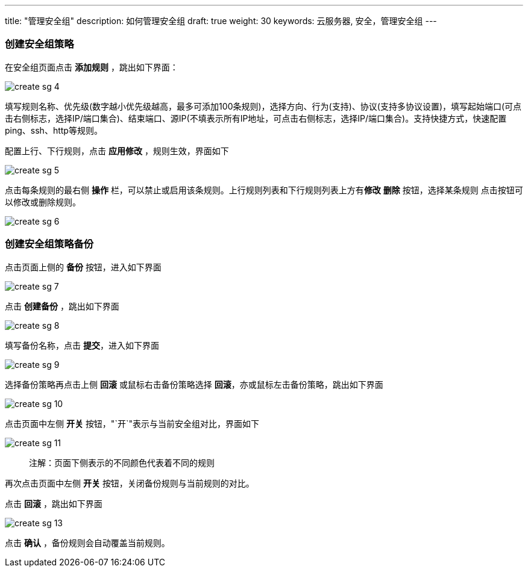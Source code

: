 ---
title: "管理安全组"
description: 如何管理安全组
draft: true
weight: 30
keywords: 云服务器, 安全，管理安全组
---



=== 创建安全组策略

在安全组页面点击 *添加规则* ，跳出如下界面：

image::/images/cloud_service/appcenter/create_sg_4.png[]

填写规则名称、优先级(数字越小优先级越高，最多可添加100条规则)，选择方向、行为(支持)、协议(支持多协议设置)，填写起始端口(可点击右侧标志，选择IP/端口集合)、结束端口、源IP(不填表示所有IP地址，可点击右侧标志，选择IP/端口集合)。支持快捷方式，快速配置ping、ssh、http等规则。

配置上行、下行规则，点击 *应用修改* ，规则生效，界面如下

image::/images/cloud_service/appcenter/create_sg_5.png[]

点击每条规则的最右侧 *操作* 栏，可以禁止或启用该条规则。上行规则列表和下行规则列表上方有**修改**  *删除* 按钮，选择某条规则 点击按钮可以修改或删除规则。

image::/images/cloud_service/appcenter/create_sg_6.png[]

=== 创建安全组策略备份

点击页面上侧的 *备份* 按钮，进入如下界面

image::/images/cloud_service/appcenter/create_sg_7.png[]

点击 *创建备份* ，跳出如下界面

image::/images/cloud_service/appcenter/create_sg_8.png[]

填写备份名称，点击 *提交*，进入如下界面

image::/images/cloud_service/appcenter/create_sg_9.png[]

选择备份策略再点击上侧 *回滚* 或鼠标右击备份策略选择 *回滚*，亦或鼠标左击备份策略，跳出如下界面

image::/images/cloud_service/appcenter/create_sg_10.png[]

点击页面中左侧 *开关* 按钮，"`开`"表示与当前安全组对比，界面如下

image::/images/cloud_service/appcenter/create_sg_11.png[]

____
注解：页面下侧表示的不同颜色代表着不同的规则
____

再次点击页面中左侧 *开关* 按钮，关闭备份规则与当前规则的对比。

点击 *回滚* ，跳出如下界面

image::/images/cloud_service/appcenter/create_sg_13.png[]

点击 *确认* ，备份规则会自动覆盖当前规则。

